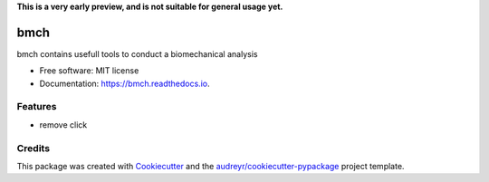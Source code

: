 **This is a very early preview, and is not suitable for general usage yet.**

====
bmch
====


.. image:: https://img.shields.io/pypi/v/bmch.svg
        :target: https://pypi.python.org/pypi/bmch

.. image:: https://img.shields.io/travis/romainmartinez/bmch.svg
        :target: https://travis-ci.org/romainmartinez/bmch

.. image:: https://readthedocs.org/projects/bmch/badge/?version=latest
        :target: https://bmch.readthedocs.io/en/latest/?badge=latest
        :alt: Documentation Status

.. image:: https://pyup.io/repos/github/romainmartinez/bmch/shield.svg
     :target: https://pyup.io/repos/github/romainmartinez/bmch/
     :alt: Updates


bmch contains usefull tools to conduct a biomechanical analysis


* Free software: MIT license
* Documentation: https://bmch.readthedocs.io.


Features
--------

- remove click

Credits
---------

This package was created with Cookiecutter_ and the `audreyr/cookiecutter-pypackage`_ project template.

.. _Cookiecutter: https://github.com/audreyr/cookiecutter
.. _`audreyr/cookiecutter-pypackage`: https://github.com/audreyr/cookiecutter-pypackage
